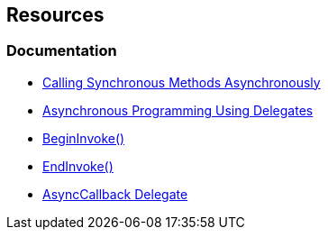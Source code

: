 == Resources

=== Documentation

* https://learn.microsoft.com/en-us/dotnet/standard/asynchronous-programming-patterns/calling-synchronous-methods-asynchronously[Calling Synchronous Methods Asynchronously]
* https://learn.microsoft.com/en-us/dotnet/standard/asynchronous-programming-patterns/asynchronous-programming-using-delegates[Asynchronous Programming Using Delegates]
* https://learn.microsoft.com/en-us/dotnet/api/system.windows.forms.control.begininvoke[BeginInvoke()]
* https://learn.microsoft.com/en-us/dotnet/api/system.windows.forms.control.endinvoke[EndInvoke()]
* https://learn.microsoft.com/en-us/dotnet/api/system.asynccallback[AsyncCallback Delegate]
